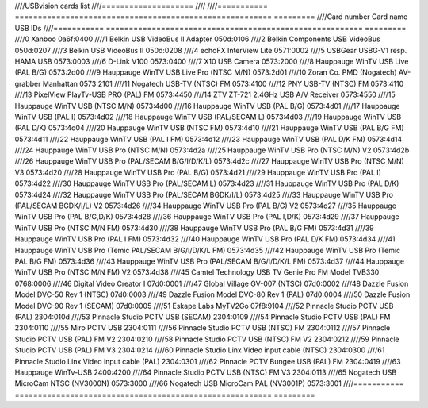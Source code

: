 ////USBvision cards list
////====================
////
////=========== ======================================================== =========
////Card number Card name                                                USB IDs
////=========== ======================================================== =========
////0           Xanboo                                                   0a6f:0400
////1           Belkin USB VideoBus II Adapter                           050d:0106
////2           Belkin Components USB VideoBus                           050d:0207
////3           Belkin USB VideoBus II                                   050d:0208
////4           echoFX InterView Lite                                    0571:0002
////5           USBGear USBG-V1 resp. HAMA USB                           0573:0003
////6           D-Link V100                                              0573:0400
////7           X10 USB Camera                                           0573:2000
////8           Hauppauge WinTV USB Live (PAL B/G)                       0573:2d00
////9           Hauppauge WinTV USB Live Pro (NTSC M/N)                  0573:2d01
////10          Zoran Co. PMD (Nogatech) AV-grabber Manhattan            0573:2101
////11          Nogatech USB-TV (NTSC) FM                                0573:4100
////12          PNY USB-TV (NTSC) FM                                     0573:4110
////13          PixelView PlayTv-USB PRO (PAL) FM                        0573:4450
////14          ZTV ZT-721 2.4GHz USB A/V Receiver                       0573:4550
////15          Hauppauge WinTV USB (NTSC M/N)                           0573:4d00
////16          Hauppauge WinTV USB (PAL B/G)                            0573:4d01
////17          Hauppauge WinTV USB (PAL I)                              0573:4d02
////18          Hauppauge WinTV USB (PAL/SECAM L)                        0573:4d03
////19          Hauppauge WinTV USB (PAL D/K)                            0573:4d04
////20          Hauppauge WinTV USB (NTSC FM)                            0573:4d10
////21          Hauppauge WinTV USB (PAL B/G FM)                         0573:4d11
////22          Hauppauge WinTV USB (PAL I FM)                           0573:4d12
////23          Hauppauge WinTV USB (PAL D/K FM)                         0573:4d14
////24          Hauppauge WinTV USB Pro (NTSC M/N)                       0573:4d2a
////25          Hauppauge WinTV USB Pro (NTSC M/N) V2                    0573:4d2b
////26          Hauppauge WinTV USB Pro (PAL/SECAM B/G/I/D/K/L)          0573:4d2c
////27          Hauppauge WinTV USB Pro (NTSC M/N) V3                    0573:4d20
////28          Hauppauge WinTV USB Pro (PAL B/G)                        0573:4d21
////29          Hauppauge WinTV USB Pro (PAL I)                          0573:4d22
////30          Hauppauge WinTV USB Pro (PAL/SECAM L)                    0573:4d23
////31          Hauppauge WinTV USB Pro (PAL D/K)                        0573:4d24
////32          Hauppauge WinTV USB Pro (PAL/SECAM BGDK/I/L)             0573:4d25
////33          Hauppauge WinTV USB Pro (PAL/SECAM BGDK/I/L) V2          0573:4d26
////34          Hauppauge WinTV USB Pro (PAL B/G) V2                     0573:4d27
////35          Hauppauge WinTV USB Pro (PAL B/G,D/K)                    0573:4d28
////36          Hauppauge WinTV USB Pro (PAL I,D/K)                      0573:4d29
////37          Hauppauge WinTV USB Pro (NTSC M/N FM)                    0573:4d30
////38          Hauppauge WinTV USB Pro (PAL B/G FM)                     0573:4d31
////39          Hauppauge WinTV USB Pro (PAL I FM)                       0573:4d32
////40          Hauppauge WinTV USB Pro (PAL D/K FM)                     0573:4d34
////41          Hauppauge WinTV USB Pro (Temic PAL/SECAM B/G/I/D/K/L FM) 0573:4d35
////42          Hauppauge WinTV USB Pro (Temic PAL B/G FM)               0573:4d36
////43          Hauppauge WinTV USB Pro (PAL/SECAM B/G/I/D/K/L FM)       0573:4d37
////44          Hauppauge WinTV USB Pro (NTSC M/N FM) V2                 0573:4d38
////45          Camtel Technology USB TV Genie Pro FM Model TVB330       0768:0006
////46          Digital Video Creator I                                  07d0:0001
////47          Global Village GV-007 (NTSC)                             07d0:0002
////48          Dazzle Fusion Model DVC-50 Rev 1 (NTSC)                  07d0:0003
////49          Dazzle Fusion Model DVC-80 Rev 1 (PAL)                   07d0:0004
////50          Dazzle Fusion Model DVC-90 Rev 1 (SECAM)                 07d0:0005
////51          Eskape Labs MyTV2Go                                      07f8:9104
////52          Pinnacle Studio PCTV USB (PAL)                           2304:010d
////53          Pinnacle Studio PCTV USB (SECAM)                         2304:0109
////54          Pinnacle Studio PCTV USB (PAL) FM                        2304:0110
////55          Miro PCTV USB                                            2304:0111
////56          Pinnacle Studio PCTV USB (NTSC) FM                       2304:0112
////57          Pinnacle Studio PCTV USB (PAL) FM V2                     2304:0210
////58          Pinnacle Studio PCTV USB (NTSC) FM V2                    2304:0212
////59          Pinnacle Studio PCTV USB (PAL) FM V3                     2304:0214
////60          Pinnacle Studio Linx Video input cable (NTSC)            2304:0300
////61          Pinnacle Studio Linx Video input cable (PAL)             2304:0301
////62          Pinnacle PCTV Bungee USB (PAL) FM                        2304:0419
////63          Hauppauge WinTv-USB                                      2400:4200
////64          Pinnacle Studio PCTV USB (NTSC) FM V3                    2304:0113
////65          Nogatech USB MicroCam NTSC (NV3000N)                     0573:3000
////66          Nogatech USB MicroCam PAL (NV3001P)                      0573:3001
////=========== ======================================================== =========
